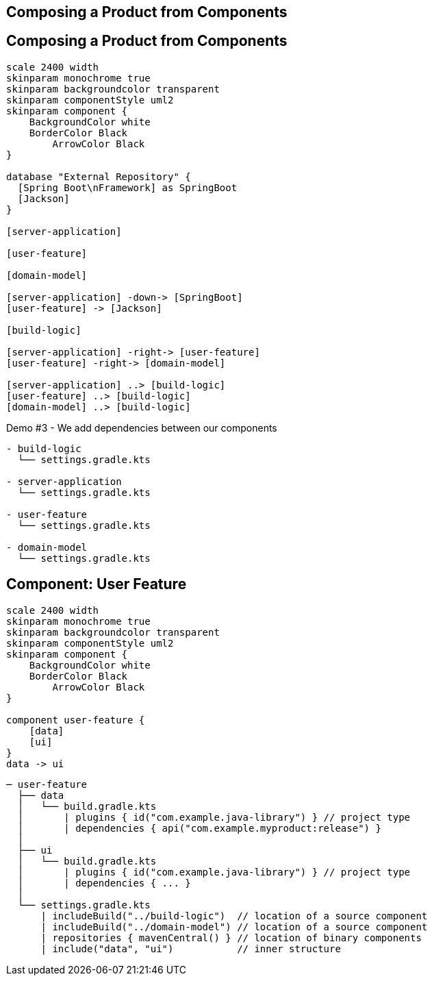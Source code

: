 [background-color="#01303a"]
== Composing a Product from Components

== Composing a Product from Components

[plantuml, product, png, width=540, height=0%]
....
scale 2400 width
skinparam monochrome true
skinparam backgroundcolor transparent
skinparam componentStyle uml2
skinparam component {
    BackgroundColor white
    BorderColor Black
	ArrowColor Black
}

database "External Repository" {
  [Spring Boot\nFramework] as SpringBoot
  [Jackson]
}

[server-application]

[user-feature]

[domain-model]

[server-application] -down-> [SpringBoot]
[user-feature] -> [Jackson]

[build-logic]

[server-application] -right-> [user-feature]
[user-feature] -right-> [domain-model]

[server-application] ..> [build-logic]
[user-feature] ..> [build-logic]
[domain-model] ..> [build-logic]
....

Demo #3 - We add dependencies between our components

[source,terminal]
----
- build-logic
  └── settings.gradle.kts

- server-application
  └── settings.gradle.kts

- user-feature
  └── settings.gradle.kts

- domain-model
  └── settings.gradle.kts
----

== Component: User Feature

[plantuml, user-feature-3, png, width=240, height=0%]
....
scale 2400 width
skinparam monochrome true
skinparam backgroundcolor transparent
skinparam componentStyle uml2
skinparam component {
    BackgroundColor white
    BorderColor Black
	ArrowColor Black
}

component user-feature {
    [data]
    [ui]
}
data -> ui
....

[source,terminal]
----
─ user-feature
  ├── data
  │   └── build.gradle.kts
  │       | plugins { id("com.example.java-library") } // project type
  │       | dependencies { api("com.example.myproduct:release") }
  │
  ├── ui
  │   └── build.gradle.kts
  │       | plugins { id("com.example.java-library") } // project type
  │       | dependencies { ... }
  │
  └── settings.gradle.kts
      | includeBuild("../build-logic")  // location of a source component
      | includeBuild("../domain-model") // location of a source component
      | repositories { mavenCentral() } // location of binary components
      | include("data", "ui")           // inner structure
----
